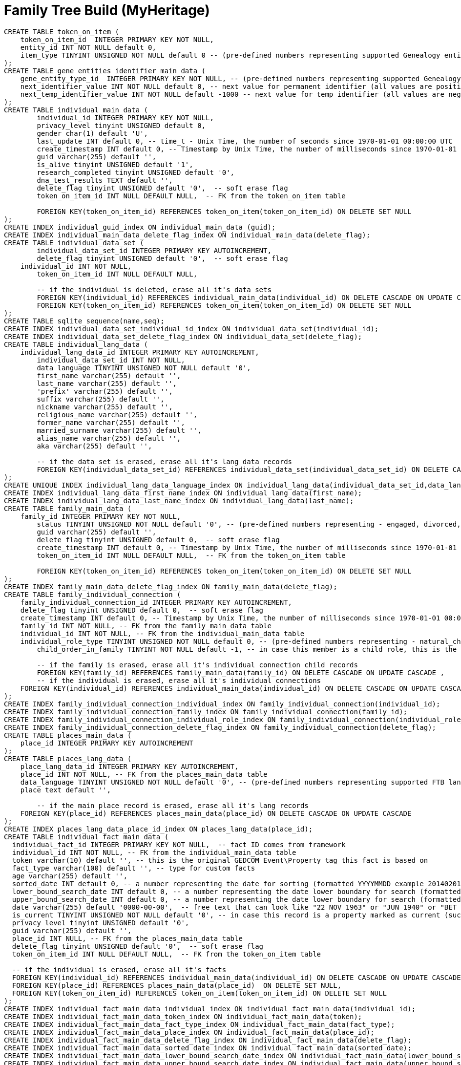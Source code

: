 = Family Tree Build (MyHeritage)

[,sql]
----
CREATE TABLE token_on_item (
    token_on_item_id  INTEGER PRIMARY KEY NOT NULL,
    entity_id INT NOT NULL default 0,
    item_type TINYINT UNSIGNED NOT NULL default 0 -- (pre-defined numbers representing supported Genealogy entity types, 0 = default no type defined)
);
CREATE TABLE gene_entities_identifier_main_data (
    gene_entity_type_id  INTEGER PRIMARY KEY NOT NULL, -- (pre-defined numbers representing supported Genealogy entity types, 0 = default no type defined)
    next_identifier_value INT NOT NULL default 0, -- next value for permanent identifier (all values are positive increments +1)
    next_temp_identifier_value INT NOT NULL default -1000 -- next value for temp identifier (all values are negative increments -1)
);
CREATE TABLE individual_main_data (
	individual_id INTEGER PRIMARY KEY NOT NULL,
	privacy_level tinyint UNSIGNED default 0,  
	gender char(1) default 'U',  
	last_update INT default 0, -- time_t - Unix Time, the number of seconds since 1970-01-01 00:00:00 UTC
	create_timestamp INT default 0, -- Timestamp by Unix Time, the number of milliseconds since 1970-01-01 00:00:00 UTC
	guid varchar(255) default '',
	is_alive tinyint UNSIGNED default '1',
	research_completed tinyint UNSIGNED default '0',
	dna_test_results TEXT default '',
	delete_flag tinyint UNSIGNED default '0',  -- soft erase flag
	token_on_item_id INT NULL DEFAULT NULL,  -- FK from the token_on_item table
  
	FOREIGN KEY(token_on_item_id) REFERENCES token_on_item(token_on_item_id) ON DELETE SET NULL
);
CREATE INDEX individual_guid_index ON individual_main_data (guid);
CREATE INDEX individual_main_data_delete_flag_index ON individual_main_data(delete_flag);
CREATE TABLE individual_data_set (
	individual_data_set_id INTEGER PRIMARY KEY AUTOINCREMENT,
	delete_flag tinyint UNSIGNED default '0',  -- soft erase flag
    individual_id INT NOT NULL,	
	token_on_item_id INT NULL DEFAULT NULL,
	
	-- if the individual is deleted, erase all it's data sets
	FOREIGN KEY(individual_id) REFERENCES individual_main_data(individual_id) ON DELETE CASCADE ON UPDATE CASCADE,
	FOREIGN KEY(token_on_item_id) REFERENCES token_on_item(token_on_item_id) ON DELETE SET NULL
);
CREATE TABLE sqlite_sequence(name,seq);
CREATE INDEX individual_data_set_individual_id_index ON individual_data_set(individual_id);
CREATE INDEX individual_data_set_delete_flag_index ON individual_data_set(delete_flag);
CREATE TABLE individual_lang_data (
    individual_lang_data_id INTEGER PRIMARY KEY AUTOINCREMENT,
	individual_data_set_id INT NOT NULL,
	data_language TINYINT UNSIGNED NOT NULL default '0',
	first_name varchar(255) default '',
	last_name varchar(255) default '',
	'prefix' varchar(255) default '',
	suffix varchar(255) default '',
	nickname varchar(255) default '',
	religious_name varchar(255) default '',
	former_name varchar(255) default '',
	married_surname varchar(255) default '',
	alias_name varchar(255) default '',
	aka varchar(255) default '',
	
	-- if the data set is erased, erase all it's lang data records
	FOREIGN KEY(individual_data_set_id) REFERENCES individual_data_set(individual_data_set_id) ON DELETE CASCADE ON UPDATE CASCADE
);
CREATE UNIQUE INDEX individual_lang_data_language_index ON individual_lang_data(individual_data_set_id,data_language);
CREATE INDEX individual_lang_data_first_name_index ON individual_lang_data(first_name);
CREATE INDEX individual_lang_data_last_name_index ON individual_lang_data(last_name);
CREATE TABLE family_main_data (
    family_id INTEGER PRIMARY KEY NOT NULL,
	status TINYINT UNSIGNED NOT NULL default '0', -- (pre-defined numbers representing - engaged, divorced, married, separated, widowed, life_partners)
	guid varchar(255) default '',
	delete_flag tinyint UNSIGNED default 0,  -- soft erase flag
	create_timestamp INT default 0, -- Timestamp by Unix Time, the number of milliseconds since 1970-01-01 00:00:00 UTC
	token_on_item_id INT NULL DEFAULT NULL,  -- FK from the token_on_item table
  
	FOREIGN KEY(token_on_item_id) REFERENCES token_on_item(token_on_item_id) ON DELETE SET NULL
);
CREATE INDEX family_main_data_delete_flag_index ON family_main_data(delete_flag);
CREATE TABLE family_individual_connection (
    family_individual_connection_id INTEGER PRIMARY KEY AUTOINCREMENT,
    delete_flag tinyint UNSIGNED default 0,  -- soft erase flag
    create_timestamp INT default 0, -- Timestamp by Unix Time, the number of milliseconds since 1970-01-01 00:00:00 UTC
    family_id INT NOT NULL, -- FK from the family_main_data table
    individual_id INT NOT NULL, -- FK from the individual_main_data table
    individual_role_type TINYINT UNSIGNED NOT NULL default 0, -- (pre-defined numbers representing - natural_child, foster_child, adopted_child, husband, wife)
	child_order_in_family TINYINT NOT NULL default -1, -- in case this member is a child role, this is the user configured order of this child within the family it belongs to(ignored for spouse roles)
    
	-- if the family is erased, erase all it's individual connection child records
	FOREIGN KEY(family_id) REFERENCES family_main_data(family_id) ON DELETE CASCADE ON UPDATE CASCADE ,	
	-- if the individual is erased, erase all it's individual connections
    FOREIGN KEY(individual_id) REFERENCES individual_main_data(individual_id) ON DELETE CASCADE ON UPDATE CASCADE      
);
CREATE INDEX family_individual_connection_individual_index ON family_individual_connection(individual_id);
CREATE INDEX family_individual_connection_family_index ON family_individual_connection(family_id);
CREATE INDEX family_individual_connection_individual_role_index ON family_individual_connection(individual_role_type);
CREATE INDEX family_individual_connection_delete_flag_index ON family_individual_connection(delete_flag);
CREATE TABLE places_main_data (
    place_id INTEGER PRIMARY KEY AUTOINCREMENT
);
CREATE TABLE places_lang_data (
    place_lang_data_id INTEGER PRIMARY KEY AUTOINCREMENT,
    place_id INT NOT NULL, -- FK from the places_main_data table
    data_language TINYINT UNSIGNED NOT NULL default '0', -- (pre-defined numbers representing supported FTB languages, 0 = English the default )	
    place text default '',
    
	-- if the main place record is erased, erase all it's lang records
    FOREIGN KEY(place_id) REFERENCES places_main_data(place_id) ON DELETE CASCADE ON UPDATE CASCADE
);
CREATE INDEX places_lang_data_place_id_index ON places_lang_data(place_id);
CREATE TABLE individual_fact_main_data (
  individual_fact_id INTEGER PRIMARY KEY NOT NULL,  -- fact ID comes from framework
  individual_id INT NOT NULL, -- FK from the individual_main_data table
  token varchar(10) default '', -- this is the original GEDCOM Event\Property tag this fact is based on
  fact_type varchar(100) default '', -- type for custom facts  
  age varchar(255) default '',  
  sorted_date INT default 0, -- a number representing the date for sorting (formatted YYYYMMDD example 20140201 for 1/2/2014)
  lower_bound_search_date INT default 0, -- a number representing the date lower boundary for search (formatted YYYYMMDD example 20140201 for 1/2/2014)
  upper_bound_search_date INT default 0, -- a number representing the date lower boundary for search (formatted YYYYMMDD example 20140201 for 1/2/2014)    
  date varchar(255) default '0000-00-00',  -- free text that can look like "22 NOV 1963" or "JUN 1940" or "BET 1953 AND 1960"
  is_current TINYINT UNSIGNED NOT NULL default '0', -- in case this record is a property marked as current (such as occupation or education)
  privacy_level tinyint UNSIGNED default '0',  
  guid varchar(255) default '',
  place_id INT NULL, -- FK from the places_main_data table
  delete_flag tinyint UNSIGNED default '0',  -- soft erase flag
  token_on_item_id INT NULL DEFAULT NULL,  -- FK from the token_on_item table
  
  -- if the individual is erased, erase all it's facts
  FOREIGN KEY(individual_id) REFERENCES individual_main_data(individual_id) ON DELETE CASCADE ON UPDATE CASCADE ,
  FOREIGN KEY(place_id) REFERENCES places_main_data(place_id)  ON DELETE SET NULL,  
  FOREIGN KEY(token_on_item_id) REFERENCES token_on_item(token_on_item_id) ON DELETE SET NULL
);
CREATE INDEX individual_fact_main_data_individual_index ON individual_fact_main_data(individual_id);
CREATE INDEX individual_fact_main_data_token_index ON individual_fact_main_data(token);
CREATE INDEX individual_fact_main_data_fact_type_index ON individual_fact_main_data(fact_type);
CREATE INDEX individual_fact_main_data_place_index ON individual_fact_main_data(place_id);
CREATE INDEX individual_fact_main_data_delete_flag_index ON individual_fact_main_data(delete_flag);
CREATE INDEX individual_fact_main_data_sorted_date_index ON individual_fact_main_data(sorted_date);
CREATE INDEX individual_fact_main_data_lower_bound_search_date_index ON individual_fact_main_data(lower_bound_search_date);
CREATE INDEX individual_fact_main_data_upper_bound_search_date_index ON individual_fact_main_data(upper_bound_search_date);
CREATE TABLE individual_fact_lang_data (
    individual_fact_lang_id INTEGER PRIMARY KEY AUTOINCREMENT,
	individual_fact_id INT NOT NULL, -- FK from the individual_fact_main_data table
	data_language TINYINT UNSIGNED NOT NULL default '0', -- (pre-defined numbers representing supported FTB languages, 0 = English the default )	
	header text default '',
	cause_of_death varchar(255) default '',
	-- if the individual fact is erased, erase all it's lang data records
	FOREIGN KEY(individual_fact_id) REFERENCES individual_fact_main_data(individual_fact_id) ON DELETE CASCADE ON UPDATE CASCADE
);
CREATE INDEX individual_fact_lang_data_fact_id_index ON individual_fact_lang_data(individual_fact_id);
CREATE INDEX individual_fact_lang_data_data_language_index ON individual_fact_lang_data(data_language);
CREATE TABLE family_fact_main_data (
  family_fact_id INTEGER PRIMARY KEY NOT NULL,  -- fact ID comes from framework
  family_id INT NOT NULL, -- FK from the individual_main_data table
  token varchar(10) default '', -- this is the original GEDCOM Event\Property tag this fact is based on
  fact_type varchar(100) default '', -- type for custom facts  
  spouse_age varchar(255) default '',  
  sorted_date INT default 0, -- a number representing the date for sorting (formatted YYYYMMDD example 20140201 for 1/2/2014)
  lower_bound_search_date INT default 0, -- a number representing the date lower boundary for search (formatted YYYYMMDD example 20140201 for 1/2/2014)
  upper_bound_search_date INT default 0, -- a number representing the date lower boundary for search (formatted YYYYMMDD example 20140201 for 1/2/2014)    
  date varchar(255) default '0000-00-00',  -- free text that can look like "22 NOV 1963" or "JUN 1940" or "BET 1953 AND 1960"
  is_current TINYINT UNSIGNED NOT NULL default '0', -- in case this record is a property marked as current (such as occupation or education)
  privacy_level tinyint UNSIGNED default '0',  
  guid varchar(255) default '',
  place_id INT NULL, -- FK from the places_main_data table
  delete_flag tinyint UNSIGNED default '0',  -- soft erase flag
  token_on_item_id INT NULL DEFAULT NULL,  -- FK from the token_on_item table
  
  -- if the family is erased, erase all it's facts
  FOREIGN KEY(family_id) REFERENCES family_main_data(family_id) ON DELETE CASCADE ON UPDATE CASCADE ,
  FOREIGN KEY(place_id) REFERENCES places_main_data(place_id)  ON DELETE SET NULL,  
  FOREIGN KEY(token_on_item_id) REFERENCES token_on_item(token_on_item_id) ON DELETE SET NULL
);
CREATE INDEX family_fact_main_data_family_id_index ON family_fact_main_data(family_id);
CREATE INDEX family_fact_main_data_token_index ON family_fact_main_data(token);
CREATE INDEX family_fact_main_data_fact_type_index ON family_fact_main_data(fact_type);
CREATE INDEX family_fact_main_data_place_index ON family_fact_main_data(place_id);
CREATE INDEX family_fact_main_data_delete_flag_index ON family_fact_main_data(delete_flag);
CREATE INDEX family_fact_main_data_sorted_date_index ON family_fact_main_data(sorted_date);
CREATE INDEX family_fact_main_data_lower_bound_search_date_index ON family_fact_main_data(lower_bound_search_date);
CREATE INDEX family_fact_main_data_upper_bound_search_date_index ON family_fact_main_data(upper_bound_search_date);
CREATE TABLE family_fact_lang_data (
    family_fact_lang_id INTEGER PRIMARY KEY AUTOINCREMENT,
	family_fact_id INT NOT NULL, -- FK from the family_fact_main_data table
	data_language TINYINT UNSIGNED NOT NULL default '0', -- (pre-defined numbers representing supported FTB languages, 0 = English the default )	
	header text default '',
	-- if the individual fact is erased, erase all it's lang data records
	FOREIGN KEY(family_fact_id) REFERENCES family_fact_main_data(family_fact_id) ON DELETE CASCADE ON UPDATE CASCADE
);
CREATE INDEX family_fact_lang_data_fact_id_index ON family_fact_lang_data(family_fact_id);
CREATE INDEX family_fact_lang_data_data_language_index ON family_fact_lang_data(data_language);
CREATE TABLE note_main_data (
    note_id INTEGER PRIMARY KEY NOT NULL,  -- note ID comes from framework
	guid varchar(255) default '',
	special_note_key varchar(10) default '', -- if exists, this is the GEDCOM special note key, making the note an extension to the entity it is associated to
	privacy_level tinyint UNSIGNED default 0,
	delete_flag tinyint UNSIGNED default '0',  -- soft erase flag
	token_on_item_id INT NULL DEFAULT NULL,  -- FK from the token_on_item table
	
	FOREIGN KEY(token_on_item_id) REFERENCES token_on_item(token_on_item_id) ON DELETE SET NULL
);
CREATE INDEX note_main_data_delete_flag_index ON note_main_data(delete_flag);
CREATE TABLE note_lang_data (
    note_lang_data_id INTEGER PRIMARY KEY AUTOINCREMENT,
    note_id INT NOT NULL, -- FK from the note_main_data table
    data_language TINYINT UNSIGNED NOT NULL default '0', -- (pre-defined numbers representing supported FTB languages, 0 = English the default )	
    note_text text default '',
    
    -- if the main note record is erased, erase all it's lang records
    FOREIGN KEY(note_id) REFERENCES note_main_data(note_id) ON DELETE CASCADE ON UPDATE CASCADE
);
CREATE INDEX note_lang_data_note_id_index ON note_lang_data(note_id);
CREATE INDEX note_lang_data_data_language_index ON note_lang_data(data_language);
CREATE TABLE note_to_item_connection (
    note_to_item_connection_id INTEGER PRIMARY KEY AUTOINCREMENT,	
    note_id INT NOT NULL, -- FK from the note_main_data table
	delete_flag tinyint UNSIGNED default '0',  -- soft erase flag
	external_token_on_item_id INT NULL DEFAULT NULL,  -- External Token the entity this citation refers to, FK from the token_on_item table
	
    -- if the main note record is erased, erase all it's dependant associative records, cannot connect tokens to invalid notes
    FOREIGN KEY(note_id) REFERENCES note_main_data(note_id) ON DELETE CASCADE ON UPDATE CASCADE,
	
	-- if the token on item is erased, erase all it's dependant associative records, cannot connect notes to invalid tokens
	FOREIGN KEY(external_token_on_item_id) REFERENCES token_on_item(token_on_item_id) ON DELETE CASCADE ON UPDATE CASCADE
);
CREATE INDEX note_to_item_connection_note_id_index ON note_to_item_connection(note_id);
CREATE INDEX note_to_item_connection_external_token_on_item_id_index ON note_to_item_connection(external_token_on_item_id);
CREATE INDEX note_to_item_connection_delete_flag_index ON note_to_item_connection(delete_flag);
CREATE TABLE media_item_main_data (
    media_item_id INTEGER PRIMARY KEY NOT NULL,  -- media item ID comes from framework
	place_id INT NULL, -- FK from the places_main_data table
	guid varchar(255) default '',
	date varchar(255) default '0000-00-00',  -- free text that can look like "22 NOV 1963" or "JUN 1940" or "BET 1953 AND 1960"
	sorted_date INT default 0, -- a number representing the date for sorting (formatted YYYYMMDD example 20140201 for 1/2/2014)
	lower_bound_search_date INT default 0, -- a number representing the date lower boundary for search (formatted YYYYMMDD example 20140201 for 1/2/2014)
	upper_bound_search_date INT default 0, -- a number representing the date lower boundary for search (formatted YYYYMMDD example 20140201 for 1/2/2014)		
	item_type tinyint unsigned NOT NULL default '0', -- predefined numbers representing the item type (image, doc, audio or video OR Personal Photo)	
	import_url varchar(255) NOT NULL default '',	
	is_privatized  tinyint UNSIGNED NOT NULL default '0',
	is_scanned_document  tinyint UNSIGNED NOT NULL default '0',
	is_hide_face_detection tinyint UNSIGNED NOT NULL default '0',
	file_size varchar(255) default '',
	file_crc varchar(255) default '',
	is_deleted_online tinyint UNSIGNED NOT NULL default '0',
	pending_download INT NOT NULL default 0,
	file varchar(255) default '',	-- file or URL where this photo needs to be downloaded
	parent_photo_id INT NOT NULL default 0,  -- if this is a personal picture, this is the ID of the picture it was taken from
	photo_file_last_modified INT NOT NULL default 0, -- Unix Time, the number of seconds since 1970-01-01 00:00:00 UTC
	reverse_photo_file_last_modified INT NOT NULL default 0, -- Unix Time, the number of seconds since 1970-01-01 00:00:00 UTC
	photo_file_id INT NOT NULL default -1,  -- the original FTB index field of this media item in case this media item is a photo, used to locate the image file
	delete_flag tinyint UNSIGNED NOT NULL default 0,  -- soft erase flag
	token_on_item_id INT NULL DEFAULT NULL,  -- FK from the token_on_item table
	
	FOREIGN KEY(place_id) REFERENCES places_main_data(place_id)  ON DELETE SET NULL,  
	FOREIGN KEY(token_on_item_id) REFERENCES token_on_item(token_on_item_id) ON DELETE SET NULL
);
CREATE INDEX media_item_main_data_delete_flag_index ON media_item_main_data(delete_flag);
CREATE INDEX media_item_main_data_sorted_date_index ON media_item_main_data(sorted_date);
CREATE INDEX media_item_main_data_lower_bound_search_date_index ON media_item_main_data(lower_bound_search_date);
CREATE INDEX media_item_main_data_upper_bound_search_date_index ON media_item_main_data(upper_bound_search_date);
CREATE TABLE media_item_lang_data (
    media_item_lang_data_id INTEGER PRIMARY KEY AUTOINCREMENT,
    media_item_id INT NOT NULL, -- FK from the media_item_main_data table
    data_language TINYINT UNSIGNED NOT NULL default '0', -- (pre-defined numbers representing supported FTB languages, 0 = English the default )	
	title varchar(255) default '',
	description text default '',
    
    -- if the main media item record is erased, erase all it's lang records
    FOREIGN KEY(media_item_id) REFERENCES media_item_main_data(media_item_id) ON DELETE CASCADE ON UPDATE CASCADE
);
CREATE INDEX media_item_lang_data_media_item_id_index ON media_item_lang_data(media_item_id);
CREATE TABLE media_item_auxiliary_images (
    media_item_auxiliary_images_id INTEGER PRIMARY KEY AUTOINCREMENT,	
	media_item_id INT NOT NULL, -- FK from the media_item_main_data table
	width int unsigned NOT NULL default '0',
	height int unsigned NOT NULL default '0',
	extension  varchar(255) default '', -- must be lower-case
	item_type TINYINT UNSIGNED NOT NULL default '0', -- (pre-defined numbers representing supported auxiliary item types, 0 - regular auxiliary image type, 1 - reverse auxiliary image type)	
	
	-- if the main media item record is erased, erase all it's auxiliary records
    FOREIGN KEY(media_item_id) REFERENCES media_item_main_data(media_item_id) ON DELETE CASCADE ON UPDATE CASCADE
);
CREATE INDEX media_item_auxiliary_image_media_item_id_index ON media_item_auxiliary_images(media_item_id);
CREATE TABLE media_item_to_item_connection (
    media_item_to_item_connection_id INTEGER PRIMARY KEY AUTOINCREMENT,	
    media_item_id INT NOT NULL, -- FK from the media_item_main_data table
	guid varchar(255) default '',
	delete_flag tinyint UNSIGNED default 0,  -- soft erase flag
	token_entity_id INT NOT NULL default 0, -- the entity identifier of the Genealogy entity that owns this external token
	token_item_type TINYINT UNSIGNED NOT NULL default 0, -- (the type of token this token connects to, pre-defined numbers representing supported Genealogy entity types, 0 = default no type defined)
	external_token_on_item_id INT NULL DEFAULT NULL,  -- External Token the entity this citation refers to, FK from the token_on_item table
	
    -- if the main media item record is erased, erase all it's dependant associative records, cannot connect tokens to invalid media items
    FOREIGN KEY(media_item_id) REFERENCES media_item_main_data(media_item_id) ON DELETE CASCADE ON UPDATE CASCADE,
	
    -- if the token on item is erased, erase all it's dependant associative records, cannot connect media items to invalid tokens
    FOREIGN KEY(external_token_on_item_id) REFERENCES token_on_item(token_on_item_id) ON DELETE CASCADE ON UPDATE CASCADE
);
CREATE INDEX media_item_to_item_connection_media_item_index ON media_item_to_item_connection(media_item_id);
CREATE INDEX media_item_to_item_connection_delete_flag_index ON media_item_to_item_connection(delete_flag);
CREATE INDEX media_item_to_item_connection_external_token_on_item_id_index ON media_item_to_item_connection(external_token_on_item_id);
CREATE TABLE image_to_individual_face_tagging (
	image_to_individual_face_tagging_id INTEGER PRIMARY KEY AUTOINCREMENT,	
	media_item_to_item_connection_id  INT NOT NULL, -- FK from the media_item_to_item_connection table, this is the parent connection between association to of entity to media item item that the rect was made on
	personal_photo_media_item INT NOT NULL default '0',  -- if a personal photo was made from this tag, this is the media item ID of the personal photo 
	individual_id INT NOT NULL,	-- FK from the individual_main_data table
	delete_flag tinyint UNSIGNED default '0',  -- soft erase flag
	guid varchar(255) default '',
	x INT unsigned NOT NULL default '0', -- X pos of the tag rect
	y INT unsigned NOT NULL default '0', -- Y pos of the tag rect
	width INT unsigned NOT NULL default '0', -- Width of the tag rect
	height INT unsigned NOT NULL default '0', -- Height of the tag rect
	tag_source TINYINT UNSIGNED NOT NULL default '0', -- type of tag (FTB, Web, Daemon)
	tag_creator INT unsigned NOT NULL default '0', -- account ID of the user that made the tag
	is_personal_photo TINYINT UNSIGNED NOT NULL default '0', -- flag indicating this tag rect is also the personal photo of that individual
	is_invisible TINYINT UNSIGNED NOT NULL default 0, -- flag indicating this tag is invisible
	
	-- if the parent main media connection record is erased, erase all it's dependant associative records, cannot connect tagging to invalid media connection
    FOREIGN KEY(media_item_to_item_connection_id) REFERENCES media_item_to_item_connection(media_item_to_item_connection_id) ON DELETE CASCADE ON UPDATE CASCADE
);
CREATE INDEX image_to_individual_face_tagging_media_item_to_item_connection_id_index ON image_to_individual_face_tagging(media_item_to_item_connection_id);
CREATE INDEX image_to_individual_face_tagging_delete_flag_index ON image_to_individual_face_tagging(delete_flag);
CREATE INDEX image_to_individual_face_tagging_individual_id_index ON image_to_individual_face_tagging(individual_id);
CREATE TABLE individual_family_connection_order (
	individual_family_connection_order_id INTEGER PRIMARY KEY AUTOINCREMENT,
	individual_id INT NOT NULL,	-- FK from the individual_main_data table
	family_id INT NOT NULL, -- the family who's order we describe, FK from the individual_main_data table
	connection_order_type TINYINT default -1, -- [IndividualParentsFamilyOrder, IndividualSpouseFamilyOrder]
	family_order TINYINT NOT NULL default -1, --  that family's connection type order based on user setting
	-- if the individual is deleted, erase all it's family order records
	FOREIGN KEY(individual_id) REFERENCES individual_main_data(individual_id) ON DELETE CASCADE ON UPDATE CASCADE ,
	
	-- if the family is erased, erase all it's order records
	FOREIGN KEY(family_id) REFERENCES family_main_data(family_id) ON DELETE CASCADE ON UPDATE CASCADE 
);
CREATE INDEX individual_family_connection_order_individual_id_index ON individual_family_connection_order(individual_id);
CREATE INDEX individual_family_connection_order_family_id_index ON individual_family_connection_order(family_id);
CREATE TABLE project_parameters (	
	project_parameter_id INTEGER PRIMARY KEY NOT NULL,  -- project parameter ID comes from framework
	category varchar(255) default '',
	name varchar(255) default '',
	value text default ''
);
CREATE TABLE gedcom_extensions (
  gedcom_extension_id INTEGER NOT NULL PRIMARY KEY AUTOINCREMENT,
  parent_id INT NOT NULL DEFAULT 0,
  parent_type VARCHAR(255) NOT NULL DEFAULT '',
  token VARCHAR(255) NOT NULL DEFAULT '',
  lang TINYINT NOT NULL DEFAULT -1,
  value TEXT NOT NULL DEFAULT ''
);
CREATE TABLE album_main_data
(
	album_id INTEGER PRIMARY KEY NOT NULL,  -- album ID comes from framework
	delete_flag tinyint UNSIGNED default 0  -- soft erase flag
);
CREATE INDEX album_main_data_delete_flag_index ON album_main_data(delete_flag);
CREATE TABLE album_lang_data
(
	album_lang_data_id INTEGER PRIMARY KEY AUTOINCREMENT,
	album_id INT NOT NULL, -- FK from the album_main_data table
	data_language TINYINT UNSIGNED NOT NULL default 0,
	title varchar(255) default '',
	description text default '',
	
	-- if the main album record is erased, erase all it's dependant associative records, cannot connect to invalid records
    FOREIGN KEY(album_id) REFERENCES album_main_data(album_id) ON DELETE CASCADE ON UPDATE CASCADE
);
CREATE INDEX album_lang_data_album_id_index ON album_lang_data(album_id);
CREATE TABLE media_item_to_album_connection
(
	media_item_to_album_connection_id  INTEGER PRIMARY KEY AUTOINCREMENT,
	album_id INT NOT NULL, -- FK from the album_main_data table
	media_item_id INT NOT NULL, -- FK from the media_item_main_data table
	guid varchar(255) default '',
	delete_flag tinyint UNSIGNED default 0,  -- soft erase flag
	
	-- if the main media item record is erased, erase all it's dependant associative records, cannot connect to invalid records
    FOREIGN KEY(media_item_id) REFERENCES media_item_main_data(media_item_id) ON DELETE CASCADE ON UPDATE CASCADE,
	
	-- if the main album record is erased, erase all it's dependant associative records, cannot connect tokens to invalid records
    FOREIGN KEY(album_id) REFERENCES album_main_data(album_id) ON DELETE CASCADE ON UPDATE CASCADE
);
CREATE INDEX media_item_to_album_connection_album_id_index ON media_item_to_album_connection(album_id);
CREATE INDEX media_item_to_album_connection_media_item_id_index ON media_item_to_album_connection(media_item_id);
CREATE INDEX media_item_to_album_connection_delete_flag_index ON media_item_to_album_connection(delete_flag);
CREATE TABLE citation_main_data 
(
	citation_id INTEGER PRIMARY KEY NOT NULL,  -- ID comes from framework
	source_id INT NULL DEFAULT NULL,	-- FK from the source_main_data table (NULL allowed)
	page varchar(255) default '',
	confidence tinyint default -1, -- (enum for confidence level [-1=unspecified])  
	event_type varchar(255) default '',
	event_role varchar(255) default '',
	date varchar(255) default '',  -- free text that can look like "22 NOV 1963" or "JUN 1940" or "BET 1953 AND 1960"
	sorted_date INT default 0, -- a number representing the date for sorting (formatted YYYYMMDD example 20140201 for 1/2/2014)
	lower_bound_search_date INT default 0, -- a number representing the date lower boundary for search (formatted YYYYMMDD example 20140201 for 1/2/2014)
	upper_bound_search_date INT default 0, -- a number representing the date lower boundary for search (formatted YYYYMMDD example 20140201 for 1/2/2014)		
	delete_flag tinyint UNSIGNED default 0,  -- soft erase flag
	token_on_item_id INT NULL DEFAULT NULL,  -- FK from the token_on_item table
	external_token_on_item_id INT NULL DEFAULT NULL,  -- External Token the entity this citation refers to, FK from the token_on_item table
	
	-- if the referenced source record is erased, erase all it's dependant associative records, cannot connect to invalid records
    FOREIGN KEY(source_id) REFERENCES source_main_data(source_id) ON DELETE CASCADE ON UPDATE CASCADE,
	
	-- if the referenced external entity token record is erased, erase all it's dependant associative records, cannot connect to invalid entity token
	FOREIGN KEY(external_token_on_item_id) REFERENCES token_on_item(token_on_item_id) ON DELETE CASCADE ON UPDATE CASCADE,
	
	FOREIGN KEY(token_on_item_id) REFERENCES token_on_item(token_on_item_id) ON DELETE SET NULL	
);
CREATE INDEX citation_main_data_external_token_on_item_id_index ON citation_main_data(external_token_on_item_id);
CREATE INDEX citation_main_data_source_id_index ON citation_main_data(source_id);
CREATE INDEX citation_main_data_delete_flag_index ON citation_main_data(delete_flag);
CREATE INDEX citation_main_data_sorted_date_index ON citation_main_data(sorted_date);
CREATE INDEX citation_main_data_lower_bound_search_date_index ON citation_main_data(lower_bound_search_date);
CREATE INDEX citation_main_data_upper_bound_search_date_index ON citation_main_data(upper_bound_search_date);
CREATE TABLE citation_lang_data
(
	citation_lang_data_id INTEGER PRIMARY KEY AUTOINCREMENT,
	citation_id INT NOT NULL,	-- FK from the citation_main_data table
	data_language TINYINT UNSIGNED NOT NULL default 0, -- (pre-defined numbers representing supported FTB languages, 0 = English the default )
	description text default '',
	
	-- if the referenced citation record is erased, erase all it's dependant associative records, cannot connect to invalid records
    FOREIGN KEY(citation_id) REFERENCES citation_main_data(citation_id) ON DELETE CASCADE ON UPDATE CASCADE
);
CREATE INDEX citation_lang_data_citation_id_index ON citation_lang_data(citation_id);
CREATE TABLE source_main_data 
(
	source_id INTEGER PRIMARY KEY NOT NULL,  -- ID comes from framework
	create_timestamp INT default 0, -- timestamp by Unix Time, the number of milliseconds since 1970-01-01 00:00:00 UTC
	delete_flag tinyint UNSIGNED default 0,  -- soft erase flag
	token_on_item_id INT NULL DEFAULT NULL,  -- FK from the token_on_item table
	repository_id INT NULL DEFAULT NULL,	-- FK from the repository_main_data table
	
	-- if the referenced repository record is erased, set null
    FOREIGN KEY(repository_id) REFERENCES repository_main_data(repository_id) ON DELETE SET NULL ON UPDATE CASCADE,
	FOREIGN KEY(token_on_item_id) REFERENCES token_on_item(token_on_item_id) ON DELETE SET NULL
);
CREATE INDEX source_main_data_delete_flag_index ON source_main_data(delete_flag);
CREATE TABLE source_lang_data
(
	source_lang_data_id INTEGER PRIMARY KEY AUTOINCREMENT,
	source_id INT NOT NULL,	-- FK from the source_main_data table
	data_language TINYINT UNSIGNED NOT NULL default '0', -- (pre-defined numbers representing supported FTB languages, 0 = English the default )	
	title varchar(255) default '',
	abbreviation varchar(255) default '',
	author varchar(255) default '',
	publisher varchar(255) default '',
	agency varchar(255) default '',
	text text default '',
	type varchar(255) default '',
	media varchar(255) default '', 
	-- if the referenced source record is erased, erase all it's dependant associative records, cannot connect to invalid records
    FOREIGN KEY(source_id) REFERENCES source_main_data(source_id) ON DELETE CASCADE ON UPDATE CASCADE
);
CREATE INDEX source_lang_data_source_id_index ON source_lang_data(source_id);
CREATE TABLE repository_main_data 
(
	repository_id INTEGER PRIMARY KEY NOT NULL,  -- ID comes from framework
	phone1 varchar(255) default '',
	phone2 varchar(255) default '',
	fax varchar(255) default '',
	email varchar(255) default '',
	website TEXT default '',
	delete_flag tinyint UNSIGNED default 0,  -- soft erase flag
	token_on_item_id INT NULL DEFAULT NULL,  -- FK from the token_on_item table
	guid VARCHAR(255) DEFAULT '',
	FOREIGN KEY(token_on_item_id) REFERENCES token_on_item(token_on_item_id) ON DELETE SET NULL
);
CREATE INDEX repository_main_data_delete_flag_index ON repository_main_data(delete_flag);
CREATE TABLE repository_lang_data
(
	repository_lang_data_id INTEGER PRIMARY KEY AUTOINCREMENT,
	repository_id INT NOT NULL,	-- FK from the repository_main_data table
	data_language TINYINT UNSIGNED NOT NULL default '0', -- (pre-defined numbers representing supported FTB languages, 0 = English the default )	
	name TEXT default '',
	address TEXT default '', 
	-- if the referenced repository record is erased, erase all it's dependant associative records, cannot connect to invalid records
    FOREIGN KEY(repository_id) REFERENCES repository_main_data(repository_id) ON DELETE CASCADE ON UPDATE CASCADE
);
CREATE INDEX repository_lang_data_repository_id_index ON repository_lang_data(repository_id);
CREATE TABLE task_main_data (
  task_id INTEGER NOT NULL PRIMARY KEY,
  delete_flag TINYINT UNSIGNED NOT NULL DEFAULT 0,
  priority TINYINT NOT NULL DEFAULT 0,
  status TINYINT NOT NULL DEFAULT 0,
  guid VARCHAR(255) DEFAULT '',
  create_timestamp INT default 0 -- Timestamp by Unix Time, the number of milliseconds since 1970-01-01 00:00:00 UTC
  );
CREATE INDEX task_main_data_delete_flag_index ON task_main_data(delete_flag);
CREATE TABLE task_lang_data (
  task_lang_data_id INTEGER NOT NULL PRIMARY KEY AUTOINCREMENT,
  task_id INT NOT NULL, -- FK from the task_main_data table
  data_language TINYINT UNSIGNED NOT NULL default '0', -- (pre-defined numbers representing supported FTB languages, 0 = English the default )	
  title varchar(255) DEFAULT '',
  description TEXT DEFAULT '',
  location TEXT DEFAULT '',
	-- if the referenced task record is erased, erase all it's dependant associative records, cannot connect to invalid records
  FOREIGN KEY(task_id) REFERENCES task_main_data(task_id) ON DELETE CASCADE ON UPDATE CASCADE
);
CREATE INDEX task_lang_data_task_id_index ON task_lang_data(task_id);
CREATE TABLE task_to_individual_connection (
  task_to_individual_connection_id INTEGER NOT NULL PRIMARY KEY AUTOINCREMENT,
  task_id INT NOT NULL,
  individual_id INT NOT NULL,
  guid VARCHAR(255) DEFAULT '',
  delete_flag TINYINT UNSIGNED NOT NULL DEFAULT 0,
  -- if the referenced individual record is erased, erase all it's dependant associative records, cannot connect to invalid records
  FOREIGN KEY(individual_id) REFERENCES individual_main_data(individual_id) ON DELETE CASCADE ON UPDATE CASCADE,
  -- if the referenced task record is erased, erase all it's dependant associative records, cannot connect to invalid records
  FOREIGN KEY(task_id) REFERENCES task_main_data(task_id) ON DELETE CASCADE ON UPDATE CASCADE
);
CREATE INDEX task_to_individual_connection_task_id_index ON task_to_individual_connection(task_id);
CREATE INDEX task_to_individual_connection_individual_id_index ON task_to_individual_connection(individual_id);
CREATE INDEX task_to_individual_connection_delete_flag_index ON task_to_individual_connection(delete_flag);
CREATE TABLE intermediate_state (
  intermediate_state_data_id INTEGER NOT NULL PRIMARY KEY, -- ID comes from framework
  event_name VARCHAR(255) DEFAULT '',
  command_data TEXT default '', 
  delete_flag TINYINT UNSIGNED NOT NULL DEFAULT 0,
  persistance_started TINYINT UNSIGNED NOT NULL DEFAULT 0,
  group_id INTEGER DEFAULT 0
  );
CREATE INDEX intermediate_state_delete_flag_index ON intermediate_state(delete_flag);
CREATE TABLE intermediate_state_ids (
  intermediate_state_ids_data_id INTEGER NOT NULL PRIMARY KEY, -- ID comes from framework
  temp_entity_id       INTEGER DEFAULT 0,
  permanent_entity_id  INTEGER DEFAULT 0,
  entity_type          INTEGER DEFAULT 0
  );
----
